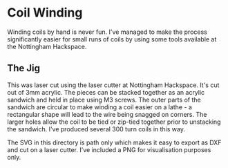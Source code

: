 * Coil Winding

Winding coils by hand is never fun. I've managed to make the process
significantly easier for small runs of coils by using some tools
available at the Nottingham Hackspace.

** The Jig

#+html: <img src="render.png" />

This was laser cut using the laser cutter at Nottingham
Hackspace. It's cut out of 3mm acrylic. The pieces can be stacked
together as an acrylic sandwich and held in place using M3 screws. The
outer parts of the sandwich are circular to make winding a coil easier
on a lathe - a rectangular shape will lead to the wire being snagged
on corners. The larger holes allow the coil to be tied or zip-tied
together prior to unstacking the sandwich. I've produced several 300
turn coils in this way.

The SVG in this directory is path only which makes it easy to export
as DXF and cut on a laser cutter. I've included a PNG for
visualisation purposes only.


